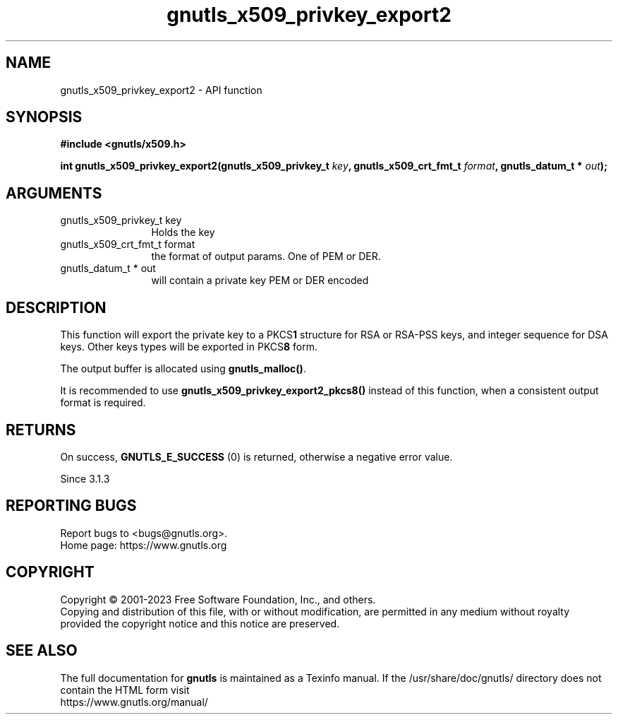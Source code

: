.\" DO NOT MODIFY THIS FILE!  It was generated by gdoc.
.TH "gnutls_x509_privkey_export2" 3 "3.8.7" "gnutls" "gnutls"
.SH NAME
gnutls_x509_privkey_export2 \- API function
.SH SYNOPSIS
.B #include <gnutls/x509.h>
.sp
.BI "int gnutls_x509_privkey_export2(gnutls_x509_privkey_t " key ", gnutls_x509_crt_fmt_t " format ", gnutls_datum_t * " out ");"
.SH ARGUMENTS
.IP "gnutls_x509_privkey_t key" 12
Holds the key
.IP "gnutls_x509_crt_fmt_t format" 12
the format of output params. One of PEM or DER.
.IP "gnutls_datum_t * out" 12
will contain a private key PEM or DER encoded
.SH "DESCRIPTION"
This function will export the private key to a PKCS\fB1\fP structure for
RSA or RSA\-PSS keys, and integer sequence for DSA keys. Other keys types
will be exported in PKCS\fB8\fP form.

The output buffer is allocated using \fBgnutls_malloc()\fP.

It is recommended to use \fBgnutls_x509_privkey_export2_pkcs8()\fP instead
of this function, when a consistent output format is required.
.SH "RETURNS"
On success, \fBGNUTLS_E_SUCCESS\fP (0) is returned, otherwise a
negative error value.

Since 3.1.3
.SH "REPORTING BUGS"
Report bugs to <bugs@gnutls.org>.
.br
Home page: https://www.gnutls.org

.SH COPYRIGHT
Copyright \(co 2001-2023 Free Software Foundation, Inc., and others.
.br
Copying and distribution of this file, with or without modification,
are permitted in any medium without royalty provided the copyright
notice and this notice are preserved.
.SH "SEE ALSO"
The full documentation for
.B gnutls
is maintained as a Texinfo manual.
If the /usr/share/doc/gnutls/
directory does not contain the HTML form visit
.B
.IP https://www.gnutls.org/manual/
.PP
